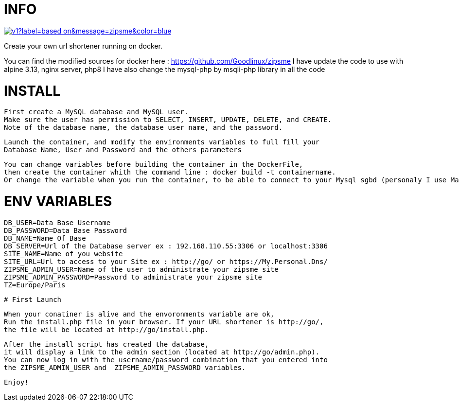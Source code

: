 # INFO 

image:https://img.shields.io/static/v1?label=based on&message=zipsme&color=blue[link=https://github.com/zipsme/zipsme,float="left"]

Create your own url shortener running on docker. 

You can find the modified sources for docker here : https://github.com/Goodlinux/zipsme
I have update the code to use with alpine 3.13, nginx server, php8   
I have also change the mysql-php by msqli-php library in all the code
 
# INSTALL 
  
 First create a MySQL database and MySQL user.
 Make sure the user has permission to SELECT, INSERT, UPDATE, DELETE, and CREATE. 
 Note of the database name, the database user name, and the password.
 
 Launch the container, and modify the environments variables to full fill your
 Database Name, User and Password and the others parameters
 
 You can change variables before building the container in the DockerFile, 
 then create the container whith the command line : docker build -t containername.     
 Or change the variable when you run the container, to be able to connect to your Mysql sgbd (personaly I use Mariadb) 

# ENV VARIABLES 

 DB_USER=Data Base Username  
 DB_PASSWORD=Data Base Password  
 DB_NAME=Name Of Base   
 DB_SERVER=Url of the Database server ex : 192.168.110.55:3306 or localhost:3306  
 SITE_NAME=Name of you website  
 SITE_URL=Url to access to your Site ex : http://go/ or https://My.Personal.Dns/  
 ZIPSME_ADMIN_USER=Name of the user to administrate your zipsme site  
 ZIPSME_ADMIN_PASSWORD=Password to administrate your zipsme site  
 TZ=Europe/Paris  
 
 # First Launch 
  
 When your conatiner is alive and the envoronments variable are ok,  
 Run the install.php file in your browser. If your URL shortener is http://go/,  
 the file will be located at http://go/install.php.  

 After the install script has created the database,  
 it will display a link to the admin section (located at http://go/admin.php).  
 You can now log in with the username/password combination that you entered into 
 the ZIPSME_ADMIN_USER and  ZIPSME_ADMIN_PASSWORD variables. 

 Enjoy!
